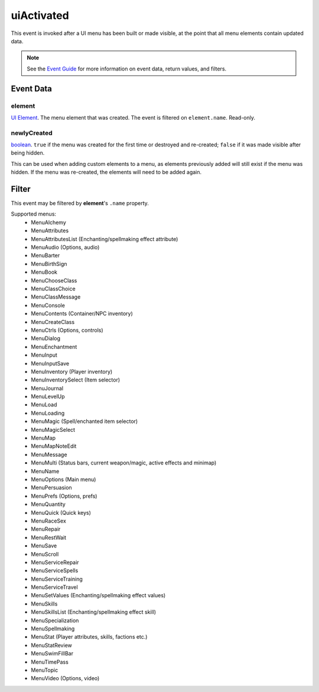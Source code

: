 
uiActivated
====================================================================================================

This event is invoked after a UI menu has been built or made visible, at the point that all menu elements contain updated data.

.. note:: See the `Event Guide`_ for more information on event data, return values, and filters.


Event Data
----------------------------------------------------------------------------------------------------

element
~~~~~~~~~~~~~~~~~~~~~~~~~~~~~~~~~~~~~~~~~~~~~~~~~~~~~~~~~~~~~~~~~~~~~~~~~~~~~~~~~~~~~~~~~~~~~~~~~~~~
`UI Element`_. The menu element that was created. The event is filtered on ``element.name``. Read-only.

newlyCreated
~~~~~~~~~~~~~~~~~~~~~~~~~~~~~~~~~~~~~~~~~~~~~~~~~~~~~~~~~~~~~~~~~~~~~~~~~~~~~~~~~~~~~~~~~~~~~~~~~~~~
`boolean`_. ``true`` if the menu was created for the first time or destroyed and re-created; ``false`` if it was made visible after being hidden.

This can be used when adding custom elements to a menu, as elements previously added will still exist if the menu was hidden. If the menu was re-created, the elements will need to be added again.


Filter
----------------------------------------------------------------------------------------------------
This event may be filtered by **element**'s ``.name`` property.

Supported menus:
    - MenuAlchemy
    - MenuAttributes
    - MenuAttributesList (Enchanting/spellmaking effect attribute)
    - MenuAudio (Options, audio)
    - MenuBarter
    - MenuBirthSign
    - MenuBook
    - MenuChooseClass
    - MenuClassChoice
    - MenuClassMessage
    - MenuConsole
    - MenuContents (Container/NPC inventory)
    - MenuCreateClass
    - MenuCtrls (Options, controls)
    - MenuDialog
    - MenuEnchantment
    - MenuInput
    - MenuInputSave
    - MenuInventory (Player inventory)
    - MenuInventorySelect (Item selector)
    - MenuJournal
    - MenuLevelUp
    - MenuLoad
    - MenuLoading
    - MenuMagic (Spell/enchanted item selector)
    - MenuMagicSelect
    - MenuMap
    - MenuMapNoteEdit
    - MenuMessage
    - MenuMulti (Status bars, current weapon/magic, active effects and minimap)
    - MenuName
    - MenuOptions (Main menu)
    - MenuPersuasion
    - MenuPrefs (Options, prefs)
    - MenuQuantity
    - MenuQuick (Quick keys)
    - MenuRaceSex
    - MenuRepair
    - MenuRestWait
    - MenuSave
    - MenuScroll
    - MenuServiceRepair
    - MenuServiceSpells
    - MenuServiceTraining
    - MenuServiceTravel
    - MenuSetValues (Enchanting/spellmaking effect values)
    - MenuSkills
    - MenuSkillsList (Enchanting/spellmaking effect skill)
    - MenuSpecialization
    - MenuSpellmaking
    - MenuStat (Player attributes, skills, factions etc.)
    - MenuStatReview
    - MenuSwimFillBar
    - MenuTimePass
    - MenuTopic
    - MenuVideo (Options, video)


.. _`Event Guide`: ../guide/events.html

.. _`boolean`: ../type/lua/boolean.html
.. _`UI Element`: ../type/tes3ui/element.html
